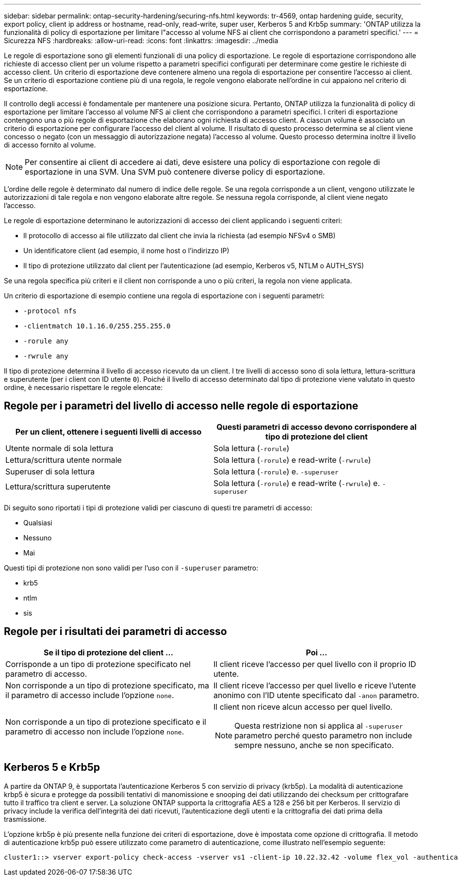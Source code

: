 ---
sidebar: sidebar 
permalink: ontap-security-hardening/securing-nfs.html 
keywords: tr-4569, ontap hardening guide, security, export policy, client ip address or hostname, read-only, read-write, super user, Kerberos 5 and Krb5p 
summary: 'ONTAP utilizza la funzionalità di policy di esportazione per limitare l"accesso al volume NFS ai client che corrispondono a parametri specifici.' 
---
= Sicurezza NFS
:hardbreaks:
:allow-uri-read: 
:icons: font
:linkattrs: 
:imagesdir: ../media


[role="lead"]
Le regole di esportazione sono gli elementi funzionali di una policy di esportazione. Le regole di esportazione corrispondono alle richieste di accesso client per un volume rispetto a parametri specifici configurati per determinare come gestire le richieste di accesso client. Un criterio di esportazione deve contenere almeno una regola di esportazione per consentire l'accesso ai client. Se un criterio di esportazione contiene più di una regola, le regole vengono elaborate nell'ordine in cui appaiono nel criterio di esportazione.

Il controllo degli accessi è fondamentale per mantenere una posizione sicura. Pertanto, ONTAP utilizza la funzionalità di policy di esportazione per limitare l'accesso al volume NFS ai client che corrispondono a parametri specifici. I criteri di esportazione contengono una o più regole di esportazione che elaborano ogni richiesta di accesso client. A ciascun volume è associato un criterio di esportazione per configurare l'accesso del client al volume. Il risultato di questo processo determina se al client viene concesso o negato (con un messaggio di autorizzazione negata) l'accesso al volume. Questo processo determina inoltre il livello di accesso fornito al volume.


NOTE: Per consentire ai client di accedere ai dati, deve esistere una policy di esportazione con regole di esportazione in una SVM. Una SVM può contenere diverse policy di esportazione.

L'ordine delle regole è determinato dal numero di indice delle regole. Se una regola corrisponde a un client, vengono utilizzate le autorizzazioni di tale regola e non vengono elaborate altre regole. Se nessuna regola corrisponde, al client viene negato l'accesso.

Le regole di esportazione determinano le autorizzazioni di accesso dei client applicando i seguenti criteri:

* Il protocollo di accesso ai file utilizzato dal client che invia la richiesta (ad esempio NFSv4 o SMB)
* Un identificatore client (ad esempio, il nome host o l'indirizzo IP)
* Il tipo di protezione utilizzato dal client per l'autenticazione (ad esempio, Kerberos v5, NTLM o AUTH_SYS)


Se una regola specifica più criteri e il client non corrisponde a uno o più criteri, la regola non viene applicata.

Un criterio di esportazione di esempio contiene una regola di esportazione con i seguenti parametri:

* `-protocol nfs`
* `-clientmatch 10.1.16.0/255.255.255.0`
* `-rorule any`
* `-rwrule any`


Il tipo di protezione determina il livello di accesso ricevuto da un client. I tre livelli di accesso sono di sola lettura, lettura-scrittura e superutente (per i client con ID utente `0`). Poiché il livello di accesso determinato dal tipo di protezione viene valutato in questo ordine, è necessario rispettare le regole elencate:



== Regole per i parametri del livello di accesso nelle regole di esportazione

[cols="2a,2a"]
|===
| Per un client, ottenere i seguenti livelli di accesso | Questi parametri di accesso devono corrispondere al tipo di protezione del client 


 a| 
Utente normale di sola lettura
 a| 
Sola lettura (`-rorule`)



 a| 
Lettura/scrittura utente normale
 a| 
Sola lettura (`-rorule`) e read-write (`-rwrule`)



 a| 
Superuser di sola lettura
 a| 
Sola lettura (`-rorule`) e. `-superuser`



 a| 
Lettura/scrittura superutente
 a| 
Sola lettura (`-rorule`) e read-write (`-rwrule`) e. `-superuser`

|===
Di seguito sono riportati i tipi di protezione validi per ciascuno di questi tre parametri di accesso:

* Qualsiasi
* Nessuno
* Mai


Questi tipi di protezione non sono validi per l'uso con il `-superuser` parametro:

* krb5
* ntlm
* sis




== Regole per i risultati dei parametri di accesso

[cols="50%,50%"]
|===
| Se il tipo di protezione del client ... | Poi ... 


| Corrisponde a un tipo di protezione specificato nel parametro di accesso. | Il client riceve l'accesso per quel livello con il proprio ID utente. 


| Non corrisponde a un tipo di protezione specificato, ma il parametro di accesso include l'opzione `none`. | Il client riceve l'accesso per quel livello e riceve l'utente anonimo con l'ID utente specificato dal `-anon` parametro. 


| Non corrisponde a un tipo di protezione specificato e il parametro di accesso non include l'opzione `none`.  a| 
Il client non riceve alcun accesso per quel livello.


NOTE: Questa restrizione non si applica al `-superuser` parametro perché questo parametro non include sempre nessuno, anche se non specificato.

|===


== Kerberos 5 e Krb5p

A partire da ONTAP 9, è supportata l'autenticazione Kerberos 5 con servizio di privacy (krb5p). La modalità di autenticazione krbp5 è sicura e protegge da possibili tentativi di manomissione e snooping dei dati utilizzando dei checksum per crittografare tutto il traffico tra client e server. La soluzione ONTAP supporta la crittografia AES a 128 e 256 bit per Kerberos. Il servizio di privacy include la verifica dell'integrità dei dati ricevuti, l'autenticazione degli utenti e la crittografia dei dati prima della trasmissione.

L'opzione krb5p è più presente nella funzione dei criteri di esportazione, dove è impostata come opzione di crittografia. Il metodo di autenticazione krb5p può essere utilizzato come parametro di autenticazione, come illustrato nell'esempio seguente:

[listing]
----
cluster1::> vserver export-policy check-access -vserver vs1 -client-ip 10.22.32.42 -volume flex_vol -authentication-method krb5p -protocol nfs3 -access- type read
----